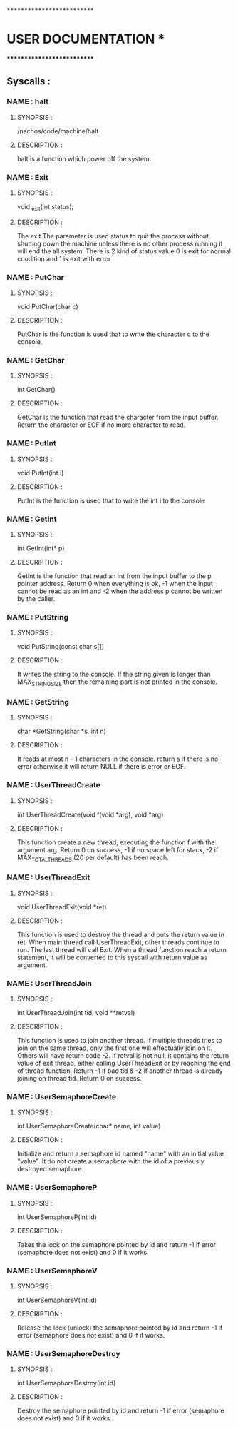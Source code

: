 ***************************
*   USER DOCUMENTATION    *
***************************

** Syscalls :


*** NAME : halt
**** SYNOPSIS :
        /nachos/code/machine/halt
**** DESCRIPTION :
        halt is a function which power off the system.


*** NAME : Exit
**** SYNOPSIS :
        void _exit(int status);
**** DESCRIPTION :
        The exit The parameter is used status to quit the process without shutting down
		the machine unless there is no other process running it will end the all system.
		There is 2 kind of status value 0 is exit for normal condition and 1 is exit
		with error


*** NAME : PutChar
**** SYNOPSIS :
        void PutChar(char c)
**** DESCRIPTION :
        PutChar is the function is used that to write the character c to the console.


*** NAME : GetChar
**** SYNOPSIS :
        int GetChar()
**** DESCRIPTION :
        GetChar is the function that read the character from the input buffer.
        Return the character or EOF if no more character to read.


*** NAME : PutInt
**** SYNOPSIS :
        void PutInt(int i)
**** DESCRIPTION :
        PutInt is the function is used that to write the int i to the console


*** NAME : GetInt
**** SYNOPSIS :
        int GetInt(int* p)
**** DESCRIPTION :
        GetInt is the function that read an int from the input buffer to the p pointer address.
        Return 0 when everything is ok, -1 when the input cannot be read as an int
        and -2 when the address p cannot be written by the caller.


*** NAME : PutString
**** SYNOPSIS :
        void PutString(const char s[])
**** DESCRIPTION :
        It writes the string to the console. If the string given is longer than
        MAX_STRING_SIZE then the remaining part is not printed in the console.


*** NAME : GetString
**** SYNOPSIS :
        char *GetString(char *s, int n)
**** DESCRIPTION :
        It reads at most n - 1 characters in the console. return s if there is no error
        otherwise it will return NULL if there is error or EOF.


*** NAME : UserThreadCreate
**** SYNOPSIS :
        int UserThreadCreate(void f(void *arg), void *arg)
**** DESCRIPTION :
        This function create a new thread, executing the function f with the
        argument arg.  Return 0 on success, -1 if no space left for stack, -2 if
        MAX_TOTAL_THREADS (20 per default) has been reach.


*** NAME : UserThreadExit
**** SYNOPSIS :
        void UserThreadExit(void *ret)
**** DESCRIPTION :
        This function is used to destroy the thread and puts the return value in
        ret.  When main thread call UserThreadExit, other threads continue to
        run. The last thread will call Exit. When a thread function reach a
        return statement, it will be converted to this syscall with return value
        as argument.


*** NAME : UserThreadJoin
**** SYNOPSIS :
        int UserThreadJoin(int tid, void **retval)
**** DESCRIPTION :
        This function is used to join another thread.  If multiple threads tries
        to join on the same thread, only the first one will effectually join on
        it. Others will have return code -2.  If retval is not null, it contains
        the return value of exit thread, either calling UserThreadExit or by
        reaching the end of thread function.  Return -1 if bad tid & -2 if
        another thread is already joining on thread tid.  Return 0 on success.


*** NAME : UserSemaphoreCreate
**** SYNOPSIS :
        int UserSemaphoreCreate(char* name, int value)
**** DESCRIPTION :
        Initialize and return a semaphore id named "name" with an initial value "value".
		It do not create a semaphore with the id of a previously destroyed semaphore.

*** NAME : UserSemaphoreP
**** SYNOPSIS :
        int UserSemaphoreP(int id)
**** DESCRIPTION :
        Takes the lock on the semaphore pointed by id and return -1 if error (semaphore
		does not exist) and 0 if it works.


*** NAME : UserSemaphoreV
**** SYNOPSIS :
        int UserSemaphoreV(int id)
**** DESCRIPTION :
        Release the lock (unlock) the semaphore pointed by id and return -1 if error
		(semaphore does not exist) and 0 if it works.


*** NAME : UserSemaphoreDestroy
**** SYNOPSIS :
        int UserSemaphoreDestroy(int id)
**** DESCRIPTION :
        Destroy the semaphore pointed by id and return -1 if error (semaphore does not
		exist) and 0 if it works.
